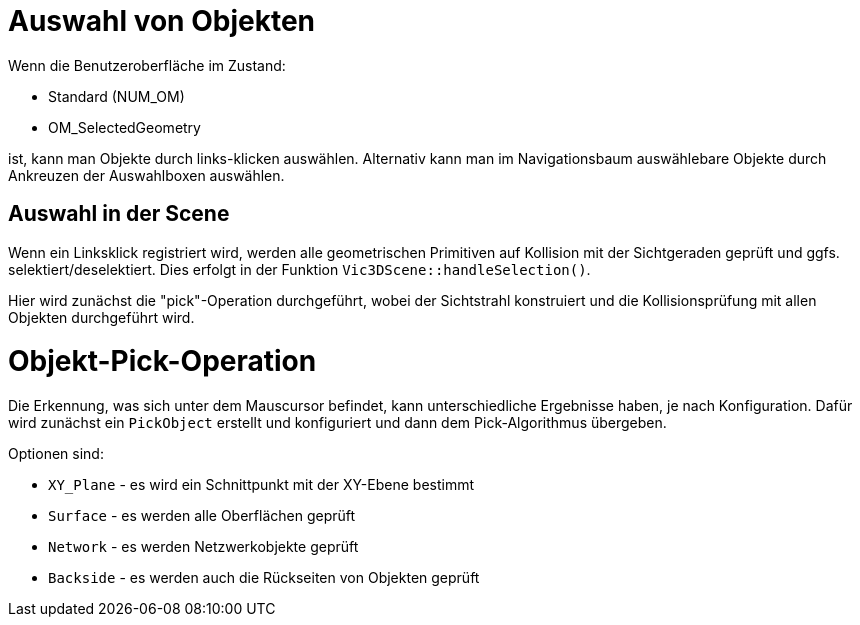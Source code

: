 :imagesdir: ./images

[[UI-SelectionHandling]]
# Auswahl von Objekten

Wenn die Benutzeroberfläche im Zustand: 

- Standard (NUM_OM)
- OM_SelectedGeometry

ist, kann man Objekte durch links-klicken auswählen. Alternativ kann man im Navigationsbaum auswählebare Objekte durch Ankreuzen der Auswahlboxen auswählen.

## Auswahl in der Scene

Wenn ein Linksklick registriert wird, werden alle geometrischen Primitiven auf Kollision mit der Sichtgeraden geprüft und ggfs. selektiert/deselektiert. Dies erfolgt in der Funktion `Vic3DScene::handleSelection()`.

Hier wird zunächst die "pick"-Operation durchgeführt, wobei der Sichtstrahl konstruiert und die Kollisionsprüfung mit allen Objekten durchgeführt wird.



[[UI-object_picking]]
# Objekt-Pick-Operation

Die Erkennung, was sich unter dem Mauscursor befindet, kann unterschiedliche Ergebnisse haben, je nach Konfiguration. Dafür wird zunächst ein `PickObject` erstellt und konfiguriert und dann dem Pick-Algorithmus übergeben.

Optionen sind:

- `XY_Plane` - es wird ein Schnittpunkt mit der XY-Ebene bestimmt
- `Surface` - es werden alle Oberflächen geprüft
- `Network` - es werden Netzwerkobjekte geprüft
- `Backside` - es werden auch die Rückseiten von Objekten geprüft




